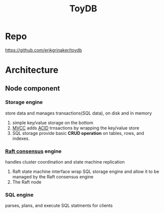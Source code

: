 #+title: ToyDB

* Repo
https://github.com/erikgrinaker/toydb

* Architecture
** Node component
[[file:~/Downloads/cs/toydb-architecture.svg]]
*** Storage engine
store data and manages transactions(SQL data), on disk and in memory

1. simple key/value storage on the bottom
2. [[file:../../../../cs/mvcc.org][MVCC]] adds [[file:../../../../cs/acid.org][ACID]] trnsactions by wrapping the key/value store
3. SQL storage provide basic *CRUD operation* on tables, rows, and indexes.

*** [[file:../../../cs/consensus.org][Raft consensus]] engine
handles cluster coordination and state machine replication

1. Raft state machine interface wrap SQL storage engine and allow it to be managed by the Raft consensus engine
2. The Raft node

*** SQL engine
parses, plans, and execute SQL statments for clients

